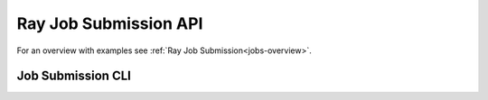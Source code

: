 .. _ray-job-submission-api-ref-under-construction:

Ray Job Submission API
======================

For an overview with examples see :ref:`Ray Job Submission<jobs-overview>`.

.. _ray-job-submission-cli-ref-under-construction:

Job Submission CLI
------------------

